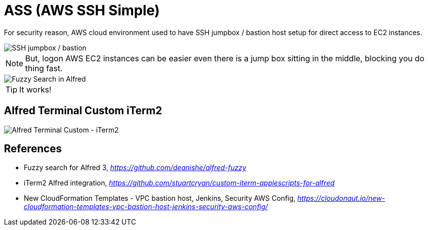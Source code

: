 ifdef::env-github[]
:tip-caption: :bulb:
:note-caption: :information_source:
:important-caption: :heavy_exclamation_mark:
:caution-caption: :fire:
:warning-caption: :warning:
endif::[]

ASS (AWS SSH Simple)
====================

For security reason, AWS cloud environment used to have SSH jumpbox / bastion host setup for direct access to EC2 instances.

image::SSH Bastion.png[SSH jumpbox / bastion]

[NOTE]
======
But, logon AWS EC2 instances can be easier even there is a jump box sitting in the middle, blocking you do thing fast.
======

image::Fuzzy Search in Alfred.gif[Fuzzy Search in Alfred]

TIP: It works!


Alfred Terminal Custom iTerm2
-----------------------------

image::Alfred Terminal Custom - iTerm2.gif[Alfred Terminal Custom - iTerm2]


References
----------

- Fuzzy search for Alfred 3, _https://github.com/deanishe/alfred-fuzzy_
- iTerm2 Alfred integration, _https://github.com/stuartcryan/custom-iterm-applescripts-for-alfred_
- New CloudFormation Templates - VPC bastion host, Jenkins, Security AWS Config, _https://cloudonaut.io/new-cloudformation-templates-vpc-bastion-host-jenkins-security-aws-config/_